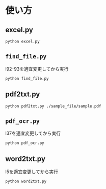 * 使い方
** excel.py
#+begin_src shell
python excel.py
#+end_src
** =find_file.py=
l92-93を適宜変更してから実行
#+begin_src shell
python find_file.py
#+end_src
** pdf2txt.py
#+begin_src shell
python pdf2txt.py ./sample_file/sample.pdf
#+end_src
** =pdf_ocr.py=
l37を適宜変更してから実行
#+begin_src shell
python pdf_ocr.py
#+end_src
** word2txt.py
l5を適宜変更してから実行
#+begin_src shell
python word2txt.py
#+end_src
